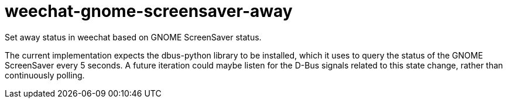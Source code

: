 = weechat-gnome-screensaver-away

Set away status in weechat based on GNOME ScreenSaver status.

The current implementation expects the dbus-python library to be
 installed, which it uses to query the status of the GNOME ScreenSaver
 every 5 seconds.  A future iteration could maybe listen for the D-Bus
 signals related to this state change, rather than continuously
 polling.
